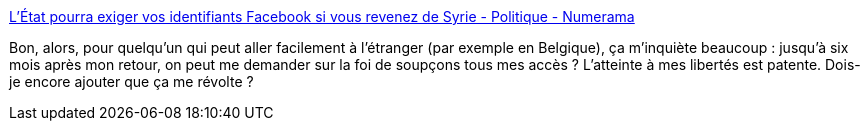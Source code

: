 :jbake-type: post
:jbake-status: published
:jbake-title: L'État pourra exiger vos identifiants Facebook si vous revenez de Syrie - Politique - Numerama
:jbake-tags: politique,france,liberté,intimité,_mois_mars,_année_2016
:jbake-date: 2016-03-03
:jbake-depth: ../
:jbake-uri: shaarli/1457039598000.adoc
:jbake-source: https://nicolas-delsaux.hd.free.fr/Shaarli?searchterm=http%3A%2F%2Fwww.numerama.com%2Fpolitique%2F149671-letat-pourra-exiger-vos-identifiants-facebook-ou-youporn-si-vous-revenez-de-syrie.html&searchtags=politique+france+libert%C3%A9+intimit%C3%A9+_mois_mars+_ann%C3%A9e_2016
:jbake-style: shaarli

http://www.numerama.com/politique/149671-letat-pourra-exiger-vos-identifiants-facebook-ou-youporn-si-vous-revenez-de-syrie.html[L'État pourra exiger vos identifiants Facebook si vous revenez de Syrie - Politique - Numerama]

Bon, alors, pour quelqu'un qui peut aller facilement à l'étranger (par exemple en Belgique), ça m'inquiète beaucoup : jusqu'à six mois après mon retour, on peut me demander sur la foi de soupçons tous mes accès ? L'atteinte à mes libertés est patente. Dois-je encore ajouter que ça me révolte ?
